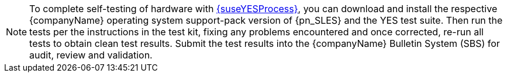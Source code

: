 
NOTE: To complete self-testing of hardware with link:{suseYESProcessURL}[{suseYESProcess}], you can download and install the respective {companyName} operating system support-pack version of {pn_SLES} and the YES test suite. Then run the tests per the instructions in the test kit, fixing any problems encountered and once corrected, re-run all tests to obtain clean test results. Submit the test results into the {companyName} Bulletin System (SBS) for audit, review and validation.

